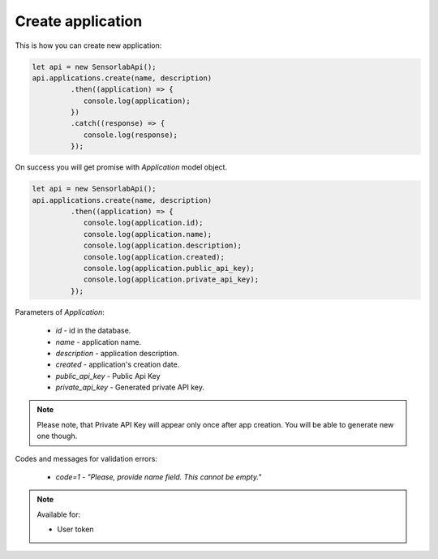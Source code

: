 Create application
~~~~~~~~~~~~~~~~~~

This is how you can create new application:

.. code-block:: javascript

    let api = new SensorlabApi();
    api.applications.create(name, description)
             .then((application) => {
                console.log(application);
             })
             .catch((response) => {
                console.log(response);
             });

On success you will get promise with `Application` model object.

.. code-block:: javascript

    let api = new SensorlabApi();
    api.applications.create(name, description)
             .then((application) => {
                console.log(application.id);
                console.log(application.name);
                console.log(application.description);
                console.log(application.created);
                console.log(application.public_api_key);
                console.log(application.private_api_key);
             });

Parameters of `Application`:

    - `id` - id in the database.
    - `name` - application name.
    - `description` - application description.
    - `created` - application's creation date.
    - `public_api_key` - Public Api Key
    - `private_api_key` - Generated private API key.

.. note::
    Please note, that Private API Key will appear only once after app creation.
    You will be able to generate new one though.

Codes and messages for validation errors:

    - `code=1` - `"Please, provide name field. This cannot be empty."`

.. note::
    Available for:

    - User token